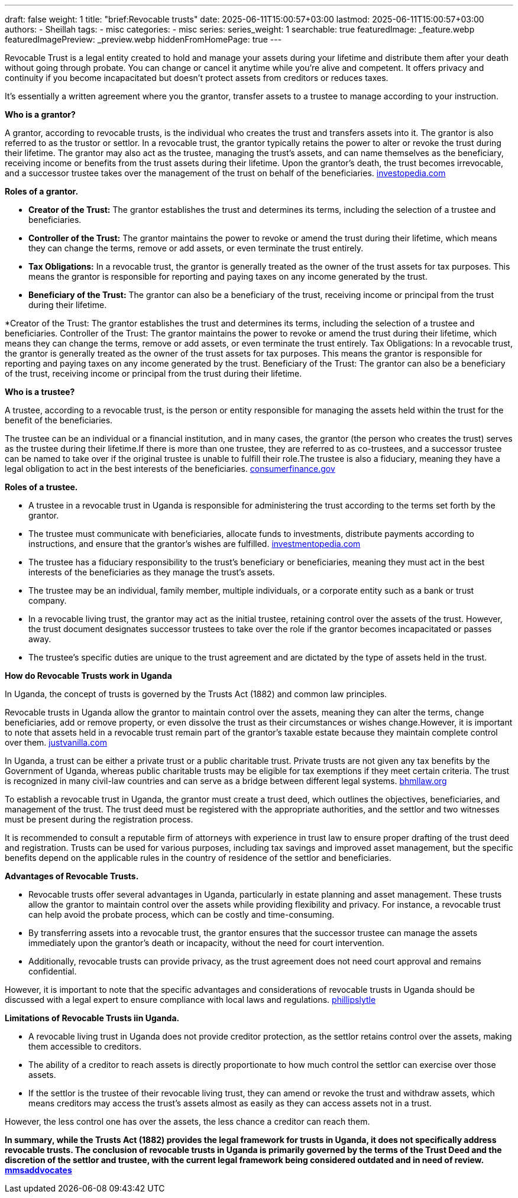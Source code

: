 ---
draft: false
weight: 1
title: "brief:Revocable trusts"
date: 2025-06-11T15:00:57+03:00
lastmod: 2025-06-11T15:00:57+03:00
authors:
  - Sheillah
tags:
  - misc
categories:
  - misc
series:
series_weight: 1
searchable: true
featuredImage: _feature.webp
featuredImagePreview: _preview.webp
hiddenFromHomePage: true
---

Revocable Trust is a legal entity created to hold and manage your assets during your lifetime and distribute them after your death without going through probate. You can change or cancel it anytime while you're alive and competent. It offers privacy and continuity if you become incapacitated but doesn't protect assets from creditors or reduces taxes.

It's essentially a written agreement where you the grantor, transfer assets to a trustee to manage according to your instruction.

*Who is a grantor?*

A grantor, according to revocable trusts, is the individual who creates the trust and transfers assets into it. The grantor is also referred to as the trustor or settlor.
In a revocable trust, the grantor typically retains the power to alter or revoke the trust during their lifetime.
The grantor may also act as the trustee, managing the trust's assets, and can name themselves as the beneficiary, receiving income or benefits from the trust assets during their lifetime.
Upon the grantor's death, the trust becomes irrevocable, and a successor trustee takes over the management of the trust on behalf of the beneficiaries. link:https://www.investopedia.com/terms/r/revocabletrust.asp[investopedia.com]

*Roles of a grantor.*

* *Creator of the Trust:* The grantor establishes the trust and determines its terms, including the selection of a trustee and beneficiaries.

* *Controller of the Trust:* The grantor maintains the power to revoke or amend the trust during their lifetime, which means they can change the terms, remove or add assets, or even terminate the trust entirely.

* *Tax Obligations:* In a revocable trust, the grantor is generally treated as the owner of the trust assets for tax purposes. This means the grantor is responsible for reporting and paying taxes on any income generated by the trust.

* *Beneficiary of the Trust:* The grantor can also be a beneficiary of the trust, receiving income or principal from the trust during their lifetime.

*Creator of the Trust: The grantor establishes the trust and determines its terms, including the selection of a trustee and beneficiaries.
Controller of the Trust: The grantor maintains the power to revoke or amend the trust during their lifetime, which means they can change the terms, remove or add assets, or even terminate the trust entirely.
Tax Obligations: In a revocable trust, the grantor is generally treated as the owner of the trust assets for tax purposes. This means the grantor is responsible for reporting and paying taxes on any income generated by the trust.
Beneficiary of the Trust: The grantor can also be a beneficiary of the trust, receiving income or principal from the trust during their lifetime.

*Who is a trustee?*

A trustee, according to a revocable trust, is the person or entity responsible for managing the assets held within the trust for the benefit of the beneficiaries.

The trustee can be an individual or a financial institution, and in many cases, the grantor (the person who creates the trust) serves as the trustee during their lifetime.If there is more than one trustee, they are referred to as co-trustees, and a successor trustee can be named to take over if the original trustee is unable to fulfill their role.The trustee is also a fiduciary, meaning they have a legal obligation to act in the best interests of the beneficiaries. link:https://www.consumerfinance.gov/ask-cfpb/what-is-a-revocable-living-trust-en-1775/[consumerfinance.gov]

*Roles of a trustee.*

* A trustee in a revocable trust in Uganda is responsible for administering the trust according to the terms set forth by the grantor.

* The trustee must communicate with beneficiaries, allocate funds to investments, distribute payments according to instructions, and ensure that the grantor's wishes are fulfilled. link:https://www.investopedia.com/terms/t/trustee.asp[investmentopedia.com]

* The trustee has a fiduciary responsibility to the trust's beneficiary or beneficiaries, meaning they must act in the best interests of the beneficiaries as they manage the trust's assets.

* The trustee may be an individual, family member, multiple individuals, or a corporate entity such as a bank or trust company.

* In a revocable living trust, the grantor may act as the initial trustee, retaining control over the assets of the trust. However, the trust document designates successor trustees to take over the role if the grantor becomes incapacitated or passes away.

* The trustee's specific duties are unique to the trust agreement and are dictated by the type of assets held in the trust.

*How do Revocable Trusts work in Uganda*

In Uganda, the concept of trusts is governed by the Trusts Act (1882) and common law principles.

Revocable trusts in Uganda allow the grantor to maintain control over the assets, meaning they can alter the terms, change beneficiaries, add or remove property, or even dissolve the trust as their circumstances or wishes change.However, it is important to note that assets held in a revocable trust remain part of the grantor's taxable estate because they maintain complete control over them. link:https://www.justvanilla.com/estate-planning-glossary/revocable-trust[justvanilla.com]

In Uganda, a trust can be either a private trust or a public charitable trust. Private trusts are not given any tax benefits by the Government of Uganda, whereas public charitable trusts may be eligible for tax exemptions if they meet certain criteria.
The trust is recognized in many civil-law countries and can serve as a bridge between different legal systems. link:https://bnmlaw.org/everything-you-need-to-know-about-how-to-register-a-trust-in-uganda/[bhmllaw.org]

To establish a revocable trust in Uganda, the grantor must create a trust deed, which outlines the objectives, beneficiaries, and management of the trust. The trust deed must be registered with the appropriate  authorities, and the settlor and two witnesses must be present during the registration process.

It is recommended to consult a reputable firm of attorneys with experience in trust law to ensure proper drafting of the trust deed and registration. Trusts can be used for various purposes, including tax savings and improved asset management, but the specific benefits depend on the applicable rules in the country of residence of the settlor and beneficiaries.

*Advantages of Revocable Trusts.*

* Revocable trusts offer several advantages in Uganda, particularly in estate planning and asset management. These trusts allow the grantor to maintain control over the assets while providing flexibility and privacy. For instance, a revocable trust can help avoid the probate process, which can be costly and time-consuming.

* By transferring assets into a revocable trust, the grantor ensures that the successor trustee can manage the assets immediately upon the grantor's death or incapacity, without the need for court intervention.

* Additionally, revocable trusts can provide privacy, as the trust agreement does not need court approval and remains confidential.

However, it is important to note that the specific advantages and considerations of revocable trusts in Uganda should be discussed with a legal expert to ensure compliance with local laws and regulations. link:https://phillipslytle.com/use-of-revocable-trusts-in-estate-plans/[phillipslytle]

*Limitations of Revocable Trusts iin Uganda.*

* A revocable living trust in Uganda does not provide creditor protection, as the settlor retains control over the assets, making them accessible to creditors.

* The ability of a creditor to reach assets is directly proportionate to how much control the settlor can exercise over those assets.

* If the settlor is the trustee of their revocable living trust, they can amend or revoke the trust and withdraw assets, which means creditors may access the trust's assets almost as easily as they can access assets not in a trust.

However, the less control one has over the assets, the less chance a creditor can reach them.

*In summary, while the Trusts Act (1882) provides the legal framework for trusts in Uganda, it does not specifically address revocable trusts. The conclusion of revocable trusts in Uganda is primarily governed by the terms of the Trust Deed and the discretion of the settlor and trustee, with the current legal framework being considered outdated and in need of review. link:https://mmsadvocates.co.ke/setting-up-a-family-trust-in-kenya/[mmsaddvocates]*






